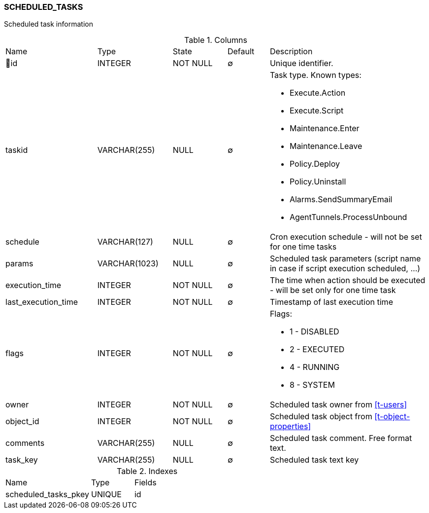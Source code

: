 [[t-scheduled-tasks]]
=== SCHEDULED_TASKS

Scheduled task information

.Columns
[cols="22,18,13,10,38a"]
|===
|Name|Type|State|Default|Description
|🔑id
|INTEGER
|NOT NULL
|∅
|Unique identifier.

|taskid
|VARCHAR(255)
|NULL
|∅
|Task type. Known types:

* Execute.Action
* Execute.Script
* Maintenance.Enter
* Maintenance.Leave
* Policy.Deploy
* Policy.Uninstall
* Alarms.SendSummaryEmail
* AgentTunnels.ProcessUnbound

|schedule
|VARCHAR(127)
|NULL
|∅
|Cron execution schedule - will not be set for one time tasks

|params
|VARCHAR(1023)
|NULL
|∅
|Scheduled task parameters (script name in case if script execution scheduled, ...)

|execution_time
|INTEGER
|NOT NULL
|∅
|The time when action should be executed - will be set only for one time task

|last_execution_time
|INTEGER
|NOT NULL
|∅
|Timestamp of last execution time

|flags
|INTEGER
|NOT NULL
|∅
|Flags:

* 1 - DISABLED 
* 2 - EXECUTED 
* 4 - RUNNING 
* 8 - SYSTEM 

|owner
|INTEGER
|NOT NULL
|∅
|Scheduled task owner from <<t-users>>

|object_id
|INTEGER
|NOT NULL
|∅
|Scheduled task object from <<t-object-properties>>

|comments
|VARCHAR(255)
|NULL
|∅
|Scheduled task comment. Free format text. 

|task_key
|VARCHAR(255)
|NULL
|∅
|Scheduled task text key
|===

.Indexes
[cols="30,15,55a"]
|===
|Name|Type|Fields
|scheduled_tasks_pkey
|UNIQUE
|id

|===
